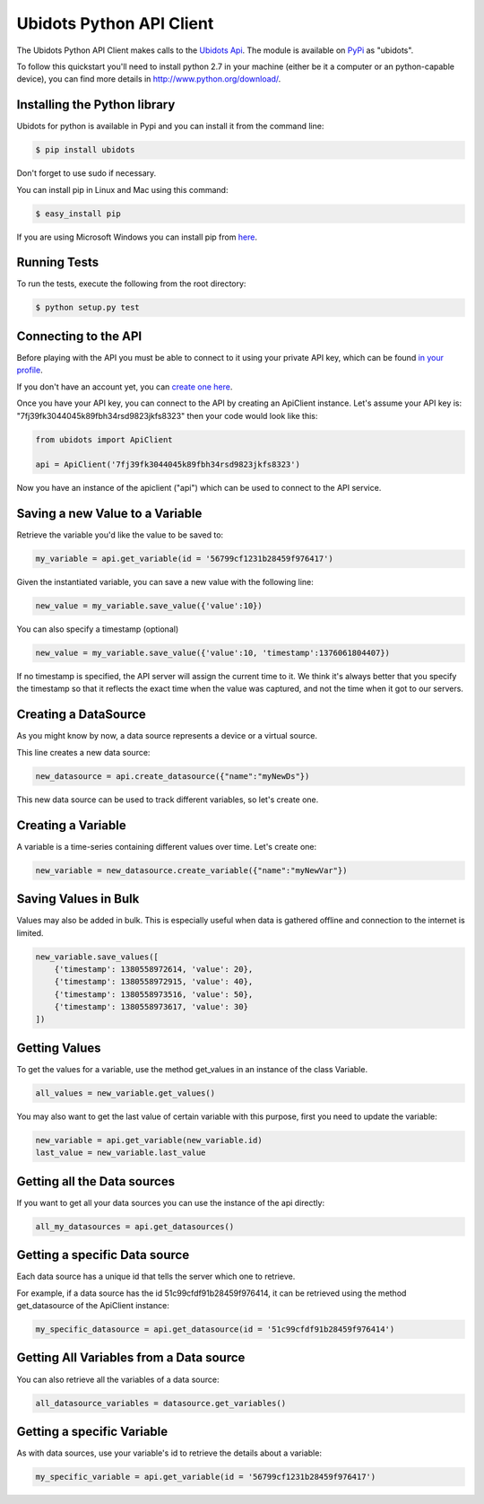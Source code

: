 ===================================
Ubidots Python API Client
===================================

The Ubidots Python API Client makes calls to the `Ubidots Api <http://things.ubidots.com/api>`_.  The module is available on `PyPi <https://pypi.python.org/pypi/ubidots/>`_ as "ubidots".

To follow this quickstart you'll need to install python 2.7 in your machine (either be it a computer or an python-capable device), you can find more details in `<http://www.python.org/download/>`_.


Installing the Python library
-----------------------------

Ubidots for python is available in Pypi and you can install it from the command line:

.. code-block:: bash

    $ pip install ubidots

Don't forget to use sudo if necessary.

You can install pip in Linux and Mac using this command:

.. code-block:: bash

    $ easy_install pip

If you are using Microsoft Windows you can install pip from `here <http://www.lfd.uci.edu/~gohlke/pythonlibs/#pip>`_.

Running Tests
-----------------------------

To run the tests, execute the following from the root directory:

.. code-block:: bash

    $ python setup.py test



Connecting to the API
----------------------

Before playing with the API you must be able to connect to it using your private API key, which can be found `in your profile <http://app.ubidots.com/userdata/api/>`_.

If you don't have an account yet, you can `create one here <http://app.ubidots.com/accounts/signup/>`_.

Once you have your API key, you can connect to the API by creating an ApiClient instance. Let's assume your API key is: "7fj39fk3044045k89fbh34rsd9823jkfs8323" then your code would look like this:


.. code-block:: python

    from ubidots import ApiClient

    api = ApiClient('7fj39fk3044045k89fbh34rsd9823jkfs8323')


Now you have an instance of the apiclient ("api") which can be used to connect to the API service.

Saving a new Value to a Variable
--------------------------------

Retrieve the variable you'd like the value to be saved to:

.. code-block:: python

    my_variable = api.get_variable(id = '56799cf1231b28459f976417')

Given the instantiated variable, you can save a new value with the following line:

.. code-block:: python

    new_value = my_variable.save_value({'value':10})

You can also specify a timestamp (optional)

.. code-block:: python

    new_value = my_variable.save_value({'value':10, 'timestamp':1376061804407})

If no timestamp is specified, the API server will assign the current time to it. We think it's always better that you specify the timestamp so that
it reflects the exact time when the value was captured, and not the time when it got to our servers.

Creating a DataSource
----------------------

As you might know by now, a data source represents a device or a virtual source.

This line creates a new data source:

.. code-block:: python

    new_datasource = api.create_datasource({"name":"myNewDs"})


This new data source can be used to track different variables, so let's create one.


Creating a Variable
--------------------

A variable is a time-series containing different values over time. Let's create one:


.. code-block:: python

    new_variable = new_datasource.create_variable({"name":"myNewVar"})



Saving Values in Bulk
---------------------

Values may also be added in bulk. This is especially useful when data is gathered offline and connection to the internet is limited.

.. code-block:: python

   new_variable.save_values([
       {'timestamp': 1380558972614, 'value': 20},
       {'timestamp': 1380558972915, 'value': 40},
       {'timestamp': 1380558973516, 'value': 50},
       {'timestamp': 1380558973617, 'value': 30}
   ])


Getting Values
--------------

To get the values for a variable, use the method get_values in an instance of the class Variable.

.. code-block:: python

    all_values = new_variable.get_values()


You may also want to get the last value of certain variable with this purpose, first you need to update the variable:

.. code-block:: python

    new_variable = api.get_variable(new_variable.id)
    last_value = new_variable.last_value

Getting all the Data sources
-----------------------------

If you want to get all your data sources you can use the instance of the api directly:

.. code-block:: python

    all_my_datasources = api.get_datasources()


Getting a specific Data source
------------------------------

Each data source has a unique id that tells the server which one to retrieve.

For example, if a data source has the id 51c99cfdf91b28459f976414, it can be retrieved using the method get_datasource of the ApiClient instance:


.. code-block:: python

    my_specific_datasource = api.get_datasource(id = '51c99cfdf91b28459f976414')


Getting All Variables from a Data source
-----------------------------------------

You can also retrieve all the variables of a data source:

.. code-block:: python

    all_datasource_variables = datasource.get_variables()


Getting a specific Variable
------------------------------

As with data sources, use your variable's id to retrieve the details about a variable:

.. code-block:: python

    my_specific_variable = api.get_variable(id = '56799cf1231b28459f976417')
